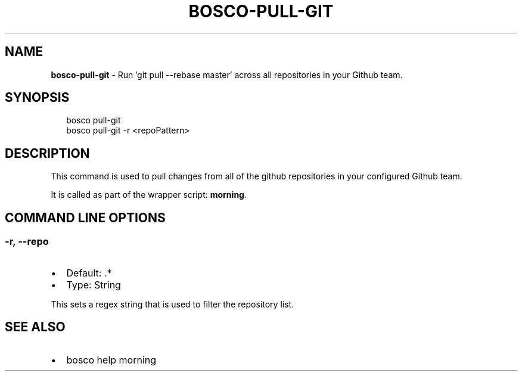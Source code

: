 .TH "BOSCO\-PULL\-GIT" "3" "July 2019" "" ""
.SH "NAME"
\fBbosco-pull-git\fR \- Run 'git pull \-\-rebase master' across all repositories in your Github team\.
.SH SYNOPSIS
.P
.RS 2
.nf
bosco pull\-git
bosco pull\-git \-r <repoPattern>
.fi
.RE
.SH DESCRIPTION
.P
This command is used to pull changes from all of the github repositories in your configured Github team\.
.P
It is called as part of the wrapper script: \fBmorning\fP\|\.
.SH COMMAND LINE OPTIONS
.SS \-r, \-\-repo
.RS 0
.IP \(bu 2
Default: \.*
.IP \(bu 2
Type: String

.RE
.P
This sets a regex string that is used to filter the repository list\.
.SH SEE ALSO
.RS 0
.IP \(bu 2
bosco help morning

.RE
